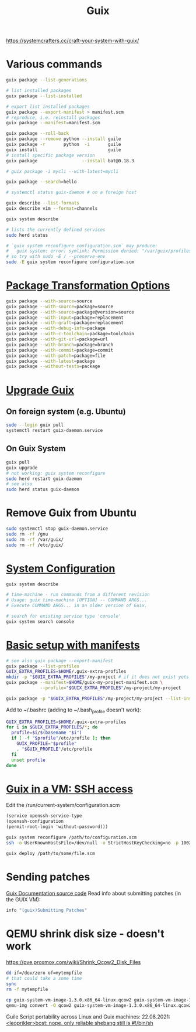 :PROPERTIES:
:ID:       78c3b40b-4600-4264-bb9a-810131987771
:END:
#+title: Guix

https://systemcrafters.cc/craft-your-system-with-guix/

* Various commands
  #+begin_src sh
  guix package --list-generations

  # list installed packages
  guix package --list-installed

  # export list installed packages
  guix package --export-manifest > manifest.scm
  # reproduce, i.e. reinstall packages
  guix package --manifest=manifest.scm

  guix package --roll-back
  guix package --remove python --install guile
  guix package -r       python  -i       guile
  guix install                           guile
  # install specific package version
  guix package                 --install bat@0.18.3

  # guix package -i mycli --with-latest=mycli

  guix package --search=hello

  # systemctl status guix-daemon # on a foreign host

  guix describe --list-formats
  guix describe vim --format=channels

  guix system describe

  # lists the currently defined services
  sudo herd status

  # `guix system reconfigure configuration.scm` may produce:
  #   guix system: error: symlink: Permission denied: "/var/guix/profiles/system-2-link.new"
  # so try with sudo -E / --preserve-env
  sudo -E guix system reconfigure configuration.scm
  #+end_src

* [[https://guix.gnu.org/manual/en/html_node/Package-Transformation-Options.html][Package Transformation Options]]
  #+BEGIN_SRC sh
  guix package --with-source=source
  guix package --with-source=package=source
  guix package --with-source=package@version=source
  guix package --with-input=package=replacement
  guix package --with-graft=package=replacement
  guix package --with-debug-info=package
  guix package --with-c-toolchain=package=toolchain
  guix package --with-git-url=package=url
  guix package --with-branch=package=branch
  guix package --with-commit=package=commit
  guix package --with-patch=package=file
  guix package --with-latest=package
  guix package --without-tests=package
  #+END_SRC

* [[https://guix.gnu.org/manual/en/html_node/Upgrading-Guix.html][Upgrade Guix]]
** On foreign system (e.g. Ubuntu)
  #+begin_src sh
  sudo --login guix pull
  systemctl restart guix-daemon.service
  #+end_src
** On Guix System
  #+begin_src sh
  guix pull
  guix upgrade
  # not working: guix system reconfigure
  sudo herd restart guix-daemon
  # see also
  sudo herd status guix-daemon
  #+end_src

* Remove Guix from Ubuntu
  #+begin_src sh
  sudo systemctl stop guix-daemon.service
  sudo rm -rf /gnu
  sudo rm -rf /var/guix/
  sudo rm -rf /etc/guix/
  #+end_src

* [[https://guix.gnu.org/manual/en/html_node/Using-the-Configuration-System.html][System Configuration]]
  #+begin_src sh
  guix system describe

  # time-machine - run commands from a different revision
  # Usage: guix time-machine [OPTION] -- COMMAND ARGS...
  # Execute COMMAND ARGS... in an older version of Guix.

  # search for existing service type 'console'
  guix system search console
  #+end_src

* [[https://guix.gnu.org/cookbook/en/html_node/Basic-setup-with-manifests.html][Basic setup with manifests]]
  #+begin_src sh
  # see also guix package --export-manifest
  guix package --list-profiles
  GUIX_EXTRA_PROFILES=$HOME/.guix-extra-profiles
  mkdir -p "$GUIX_EXTRA_PROFILES"/my-project # if it does not exist yets
  guix package --manifest=$HOME/guix-my-project-manifest.scm \
               --profile="$GUIX_EXTRA_PROFILES"/my-project/my-project

  guix package -p "$GUIX_EXTRA_PROFILES"/my-project/my-project --list-installed
  #+end_src

  Add to ~/.bashrc (adding to ~/.bash_profile doesn't work):
  #+begin_src sh
  GUIX_EXTRA_PROFILES=$HOME/.guix-extra-profiles
  for i in $GUIX_EXTRA_PROFILES/*; do
    profile=$i/$(basename "$i")
    if [ -f "$profile"/etc/profile ]; then
      GUIX_PROFILE="$profile"
      . "$GUIX_PROFILE"/etc/profile
    fi
    unset profile
  done
  #+end_src

* [[https://guix.gnu.org/manual/en/html_node/Running-Guix-in-a-VM.html][Guix in a VM: SSH access]]
  Edit the /run/current-system/configuration.scm
  #+begin_src guile
  (service openssh-service-type
  (openssh-configuration
  (permit-root-login 'without-password)))
  #+end_src

  #+begin_src sh
  guix system reconfigure /path/to/configuration.scm
  ssh -o UserKnownHostsFile=/dev/null -o StrictHostKeyChecking=no -p 10022 guest@localhost
  #+end_src

  #+begin_src sh
  guix deploy /path/to/some/file.scm
  #+end_src

* Sending patches
  [[https://git.savannah.gnu.org/cgit/guix.git/tree/doc/guix.texi][Guix Documentation source code]]
  Read info about submitting patches (in the GUIX VM):
  #+begin_src sh
  info "(guix)Submitting Patches"
  #+end_src

* QEMU shrink disk size - doesn't work
  https://pve.proxmox.com/wiki/Shrink_Qcow2_Disk_Files
  #+begin_src sh
  dd if=/dev/zero of=mytempfile
  # that could take a some time
  sync
  rm -f mytempfile

  cp guix-system-vm-image-1.3.0.x86_64-linux.qcow2 guix-system-vm-image-1.3.0.x86_64-linux.qcow2.backup
  qemu-img convert -O qcow2 guix-system-vm-image-1.3.0.x86_64-linux.qcow2.backup guix-system-vm-image-1.3.0.x86_64-linux.qcow2
  #+end_src


  Guile Script portability across Linux and Guix machines:
  22.08.2021: [[https://logs.guix.gnu.org/guix/2021-08-22.log#115020][<leoprikler>bost: nope, only reliable shebang still is #!/bin/sh]]
